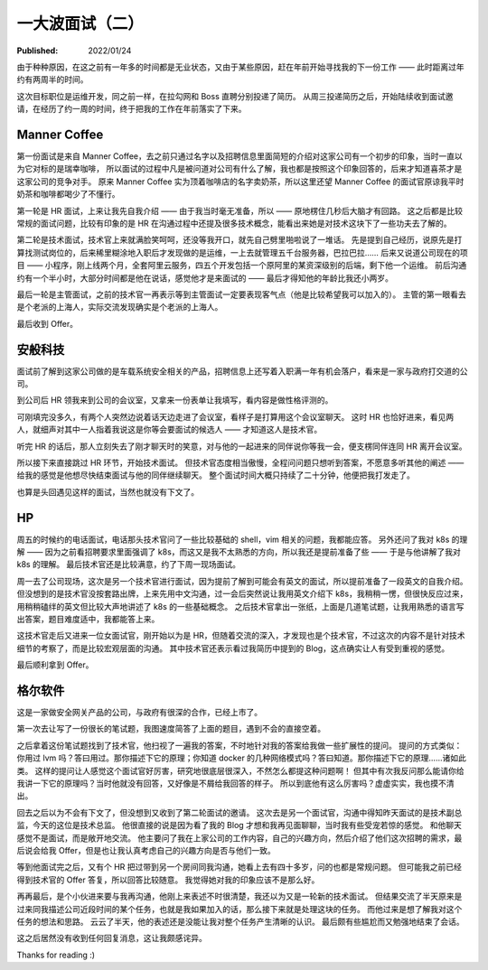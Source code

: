 一大波面试（二）
================

:Published: 2022/01/24

.. meta::
    :description: 又一次踏上了找工作的征途，且看我遇到了哪些不一样的经历。

由于种种原因，在这之前有一年多的时间都是无业状态，又由于某些原因，赶在年前开始寻找我的下一份工作 —— 此时距离过年约有两周半的时间。

这次目标职位是运维开发，同之前一样，在拉勾网和 Boss 直聘分别投递了简历。
从周三投递简历之后，开始陆续收到面试邀请，在经历了约一周的时间，终于把我的工作在年前落实了下来。

Manner Coffee
-------------

第一份面试是来自 Manner Coffee，去之前只通过名字以及招聘信息里面简短的介绍对这家公司有一个初步的印象，当时一直以为它对标的是瑞幸咖啡，
所以面试的过程中凡是被问道对公司有什么了解，我也都是按照这个印象回答的，后来才知道喜茶才是这家公司的竞争对手。
原来 Manner Coffee 实为顶着咖啡店的名字卖奶茶，所以这里还望 Manner Coffee 的面试官原谅我平时奶茶和咖啡都喝少了不懂行。

第一轮是 HR 面试，上来让我先自我介绍 —— 由于我当时毫无准备，所以 —— 原地楞住几秒后大脑才有回路。
这之后都是比较常规的面试问题，比较有印象的是 HR 在沟通过程中还提及很多技术概念，能看出来她是对技术这块下了一些功夫去了解的。

第二轮是技术面试，技术官上来就满脸笑呵呵，还没等我开口，就先自己劈里啪啦说了一堆话。
先是提到自己经历，说原先是打算找测试岗位的，后来稀里糊涂地入职后才发现做的是运维，一上去就管理五千台服务器，巴拉巴拉……
后来又说道公司现在的项目 —— 小程序，刚上线两个月，全套阿里云服务，四五个开发包括一个原阿里的某资深级别的后端，剩下他一个运维。
前后沟通约有一个半小时，大部分时间都是他在说话，感觉他才是来面试的 —— 最后才得知他的年龄比我还小两岁。

最后一轮是主管面试，之前的技术官一再表示等到主管面试一定要表现客气点（他是比较希望我可以加入的）。
主管的第一眼看去是个老派的上海人，实际交流发现确实是个老派的上海人。

最后收到 Offer。

安般科技
--------

面试前了解到这家公司做的是车载系统安全相关的产品，招聘信息上还写着入职满一年有机会落户，看来是一家与政府打交道的公司。

到公司后 HR 领我来到公司的会议室，又拿来一份表单让我填写，看内容是做性格评测的。

可刚填完没多久，有两个人突然边说着话天边走进了会议室，看样子是打算用这个会议室聊天。
这时 HR 也恰好进来，看见两人，就细声对其中一人指着我说这是你等会要面试的候选人 —— 才知道这人是技术官。

听完 HR 的话后，那人立刻失去了刚才聊天时的笑意，对与他的一起进来的同伴说你等我一会，便支楞同伴连同 HR 离开会议室。

所以接下来直接跳过 HR 环节，开始技术面试。
但技术官态度相当傲慢，全程问问题只想听到答案，不愿意多听其他的阐述 —— 给我的感觉是他想尽快结束面试与他的同伴继续聊天。
整个面试时间大概只持续了二十分钟，他便把我打发走了。

也算是头回遇见这样的面试，当然也就没有下文了。

HP
--

周五的时候约的电话面试，电话那头技术官问了一些比较基础的 shell，vim 相关的问题，我都能应答。
另外还问了我对 k8s 的理解 —— 因为之前看招聘要求里面强调了 k8s，而这又是我不太熟悉的方向，所以我还是提前准备了些 —— 于是与他讲解了我对 k8s 的理解。
最后技术官还是比较满意，约了下周一现场面试。

周一去了公司现场，这次是另一个技术官进行面试，因为提前了解到可能会有英文的面试，所以提前准备了一段英文的自我介绍。
但没想到的是技术官没按套路出牌，上来先用中文沟通，过一会后突然说让我用英文介绍下 k8s，我稍稍一愣，但很快反应过来，用稍稍磕绊的英文但比较大声地讲述了 k8s 的一些基础概念。
之后技术官拿出一张纸，上面是几道笔试题，让我用熟悉的语言写出答案，题目难度适中，我都能答上来。

这技术官走后又进来一位女面试官，刚开始以为是 HR，但随着交流的深入，才发现也是个技术官，不过这次的内容不是针对技术细节的考察了，而是比较宏观层面的沟通。
其中技术官还表示看过我简历中提到的 Blog，这点确实让人有受到重视的感觉。

最后顺利拿到 Offer。

格尔软件
--------

这是一家做安全网关产品的公司，与政府有很深的合作，已经上市了。

第一次去让写了一份很长的笔试题，我图速度简答了上面的题目，遇到不会的直接空着。

之后拿着这份笔试题找到了技术官，他扫视了一遍我的答案，不时地针对我的答案给我做一些扩展性的提问。
提问的方式类似：你用过 lvm 吗？答曰用过。那你描述下它的原理；你知道 docker 的几种网络模式吗？答曰知道。那你描述下它的原理……诸如此类。
这样的提问让人感觉这个面试官好厉害，研究地很底层很深入，不然怎么都提这种问题啊！
但其中有次我反问那么能请你给我讲一下它的原理吗？当时他就没有回答，又好像是不屑给我回答的样子。
所以到底他有这么厉害吗？虚虚实实，我也摸不清出。

回去之后以为不会有下文了，但没想到又收到了第二轮面试的邀请。
这次去是另一个面试官，沟通中得知昨天面试的是技术副总监，今天的这位是技术总监。
他很直接的说是因为看了我的 Blog 才想和我再见面聊聊，当时我有些受宠若惊的感觉。
和他聊天感觉不是面试，而是敞开地交流。
他主要问了我在上家公司的工作内容，自己的兴趣方向，然后介绍了他们这次招聘的需求，最后说会给我 Offer，但是也让我认真考虑自己的兴趣方向是否与他们一致。

等到他面试完之后，又有个 HR 把过带到另一个房间同我沟通，她看上去有四十多岁，问的也都是常规问题。
但可能我之前已经得到技术官的 Offer 答复，所以回答比较随意。
我觉得她对我的印象应该不是那么好。

再再最后，是个小伙进来要与我再沟通，他刚上来表述不时很清楚，我还以为又是一轮新的技术面试。
但结果交流了半天原来是过来同我描述公司近段时间的某个任务，也就是我如果加入的话，那么接下来就是处理这块的任务。
而他过来是想了解我对这个任务的想法和思路。
云云了半天，他的表述还是没能让我对整个任务产生清晰的认识。
最后颇有些尴尬而又勉强地结束了会话。

这之后居然没有收到任何回复消息，这让我颇感诧异。

Thanks for reading :)
